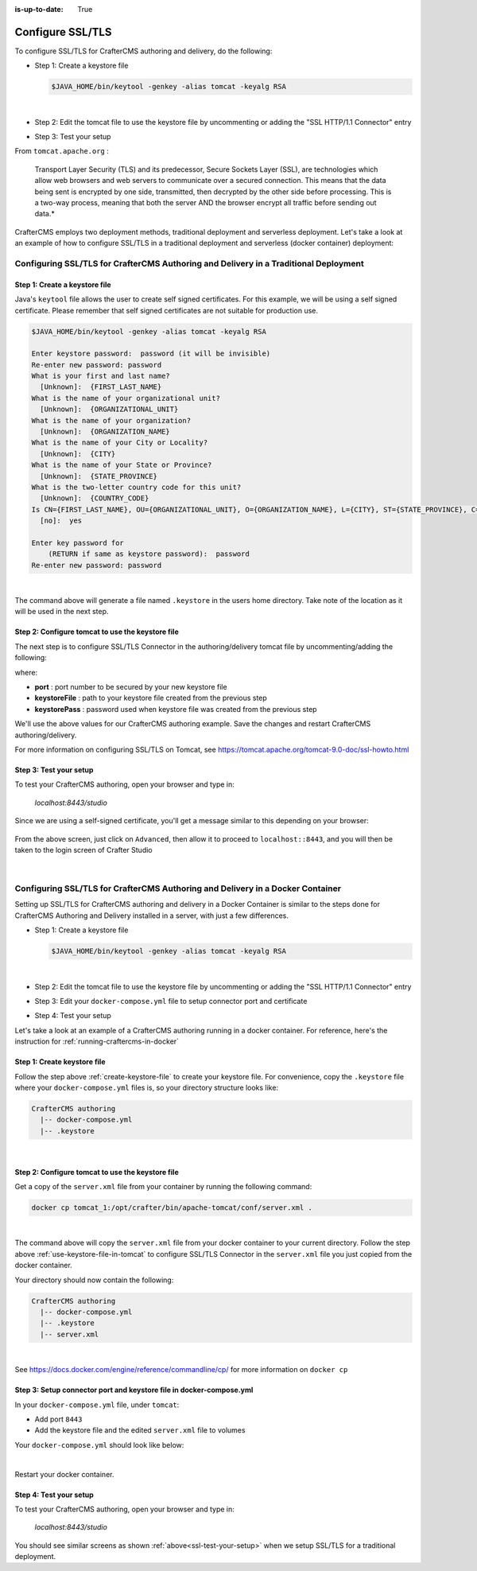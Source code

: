 :is-up-to-date: True

.. index:: Configure SSL/TLS, SSL

.. _configure-ssl-tls:

=================
Configure SSL/TLS
=================

To configure SSL/TLS for CrafterCMS authoring and delivery, do the following:

* Step 1: Create a keystore file

  .. code-block:: bash

     $JAVA_HOME/bin/keytool -genkey -alias tomcat -keyalg RSA

  |

* Step 2: Edit the tomcat file to use the keystore file by uncommenting or adding the "SSL HTTP/1.1 Connector" entry

* Step 3: Test your setup

From ``tomcat.apache.org`` :

   Transport Layer Security (TLS) and its predecessor, Secure Sockets Layer (SSL), are technologies which allow web browsers and web servers to communicate over a secured connection. This means that the data being sent is encrypted by one side, transmitted, then decrypted by the other side before processing. This is a two-way process, meaning that both the server AND the browser encrypt all traffic before sending out data.*

CrafterCMS employs two deployment methods, traditional deployment and serverless deployment.  Let's take a look at an example of how to configure SSL/TLS in a traditional deployment and serverless (docker container) deployment:

--------------------------------------------------------------------------------------
Configuring SSL/TLS for CrafterCMS Authoring and Delivery in a Traditional Deployment
--------------------------------------------------------------------------------------

.. _create-keystore-file:

^^^^^^^^^^^^^^^^^^^^^^^^^^^^^^
Step 1: Create a keystore file
^^^^^^^^^^^^^^^^^^^^^^^^^^^^^^

Java's ``keytool`` file allows the user to create self signed certificates.  For this example, we will be using a self signed certificate.  Please remember that self signed certificates are not suitable for production use.

.. code-block:: bash

   $JAVA_HOME/bin/keytool -genkey -alias tomcat -keyalg RSA

   Enter keystore password:  password (it will be invisible)
   Re-enter new password: password
   What is your first and last name?
     [Unknown]:  {FIRST_LAST_NAME}
   What is the name of your organizational unit?
     [Unknown]:  {ORGANIZATIONAL_UNIT}
   What is the name of your organization?
     [Unknown]:  {ORGANIZATION_NAME}
   What is the name of your City or Locality?
     [Unknown]:  {CITY}
   What is the name of your State or Province?
     [Unknown]:  {STATE_PROVINCE}
   What is the two-letter country code for this unit?
     [Unknown]:  {COUNTRY_CODE}
   Is CN={FIRST_LAST_NAME}, OU={ORGANIZATIONAL_UNIT}, O={ORGANIZATION_NAME}, L={CITY}, ST={STATE_PROVINCE}, C={COUNTRY_CODE} correct?
     [no]:  yes

   Enter key password for
       (RETURN if same as keystore password):  password
   Re-enter new password: password

|

The command above will generate a file named ``.keystore`` in the users home directory.  Take note of the location as it will be used in the next step.

.. _use-keystore-file-in-tomcat:

^^^^^^^^^^^^^^^^^^^^^^^^^^^^^^^^^^^^^^^^^^^^^^^^^
Step 2: Configure tomcat to use the keystore file
^^^^^^^^^^^^^^^^^^^^^^^^^^^^^^^^^^^^^^^^^^^^^^^^^

The next step is to configure SSL/TLS Connector in the authoring/delivery tomcat file by uncommenting/adding the following:

.. code-block:: xml
    :caption: CRAFTER_HOME/bin/apache-tomcat/conf/server.xml
    :linenos:

    <Connector port="8443"
      SSLEnabled="true"
      clientAuth="false"
      maxThreads="150"
      protocol="org.apache.coyote.http11.Http11NioProtocol"
      keystoreFile="/path/to/your/keystore"
      keystorePass="yourKeystorePassword"
      scheme="https"
      secure="true"
      sslProtocol="TLS"
    />

where:

* **port** : port number to be secured by your new keystore file
* **keystoreFile** : path to your keystore file created from the previous step
* **keystorePass** : password used when keystore file was created from the previous step

We'll use the above values for our CrafterCMS authoring example.  Save the changes and restart CrafterCMS authoring/delivery.

For more information on configuring SSL/TLS on Tomcat, see https://tomcat.apache.org/tomcat-9.0-doc/ssl-howto.html

.. _ssl-test-your-setup:

^^^^^^^^^^^^^^^^^^^^^^^
Step 3: Test your setup
^^^^^^^^^^^^^^^^^^^^^^^

To test your CrafterCMS authoring, open your browser and type in:

   *localhost:8443/studio*

Since we are using a self-signed certificate, you'll get a message similar to this depending on your browser:

.. figure:: /_static/images/system-admin/ssl-connection-not-private.webp
    :alt: Connection not private message using a self signed certificate
    :width: 80 %
    :align: center

From the above screen, just click on ``Advanced``, then allow it to proceed to ``localhost::8443``, and you will then be taken to the login screen of Crafter Studio

.. figure:: /_static/images/system-admin/ssl-login-not-secure.webp
    :alt: Connection not private message using a self signed certificate
    :width: 90 %
    :align: center

|

--------------------------------------------------------------------------------
Configuring SSL/TLS for CrafterCMS Authoring and Delivery in a Docker Container
--------------------------------------------------------------------------------

Setting up SSL/TLS for CrafterCMS authoring and delivery in a Docker Container is similar to the steps done for CrafterCMS Authoring and Delivery installed in a server, with just a few differences.

* Step 1: Create a keystore file

  .. code-block:: bash

     $JAVA_HOME/bin/keytool -genkey -alias tomcat -keyalg RSA

  |

* Step 2: Edit the tomcat file to use the keystore file by uncommenting or adding the "SSL HTTP/1.1 Connector" entry

* Step 3: Edit your ``docker-compose.yml`` file to setup connector port and certificate

* Step 4: Test your setup

Let's take a look at an example of a CrafterCMS authoring running in a docker container.  For reference, here's the instruction for  :ref:`running-craftercms-in-docker`

^^^^^^^^^^^^^^^^^^^^^^^^^^^^
Step 1: Create keystore file
^^^^^^^^^^^^^^^^^^^^^^^^^^^^

Follow the step above :ref:`create-keystore-file` to create your keystore file.  For convenience, copy the ``.keystore`` file where your ``docker-compose.yml`` files is, so your directory structure looks like:

.. code-block:: text

   CrafterCMS authoring
     |-- docker-compose.yml
     |-- .keystore

|

^^^^^^^^^^^^^^^^^^^^^^^^^^^^^^^^^^^^^^^^^^^^^^^^^
Step 2: Configure tomcat to use the keystore file
^^^^^^^^^^^^^^^^^^^^^^^^^^^^^^^^^^^^^^^^^^^^^^^^^

Get a copy of the ``server.xml`` file from your container by running the following command:

.. code-block:: bash

   docker cp tomcat_1:/opt/crafter/bin/apache-tomcat/conf/server.xml .

|

The command above will copy the ``server.xml`` file from your docker container to your current directory.
Follow the step above :ref:`use-keystore-file-in-tomcat` to configure SSL/TLS Connector in the ``server.xml`` file you just copied from the docker container.

Your directory should now contain the following:

.. code-block:: text

   CrafterCMS authoring
     |-- docker-compose.yml
     |-- .keystore
     |-- server.xml

|

See https://docs.docker.com/engine/reference/commandline/cp/ for more information on ``docker cp``

^^^^^^^^^^^^^^^^^^^^^^^^^^^^^^^^^^^^^^^^^^^^^^^^^^^^^^^^^^^^^^^^^^^^
Step 3: Setup connector port and keystore file in docker-compose.yml
^^^^^^^^^^^^^^^^^^^^^^^^^^^^^^^^^^^^^^^^^^^^^^^^^^^^^^^^^^^^^^^^^^^^
In your ``docker-compose.yml`` file, under ``tomcat``:

* Add port ``8443``
* Add the keystore file and the edited ``server.xml`` file to volumes

Your ``docker-compose.yml`` should look like below:

.. code-block:: yaml
    :linenos:
    :emphasize-lines: 25, 33-35

    version: '3.7'
    services:
      elasticsearch:
        image: docker.elastic.co/elasticsearch/elasticsearch:6.6.0
        ports:
          - 9201:9200
        environment:
          - discovery.type=single-node
          - bootstrap.memory_lock=true
          - "ES_JAVA_OPTS=-Xss1024K -Xmx1G"
        ulimits:
          memlock:
            soft: -1
            hard: -1
        volumes:
          - elasticsearch_data:/usr/share/elasticsearch/data
          - elasticsearch_logs:/usr/share/elasticsearch/logs
      tomcat:
        image: craftercms/authoring_tomcat:3.1.3 # craftercms version flag
        depends_on:
          - elasticsearch
          - deployer
        ports:
          - 8080:8080
          - 8443:8443
        volumes:
          - crafter_data:/opt/crafter/data
          - crafter_logs:/opt/crafter/logs
          - crafter_temp:/opt/crafter/temp
          # Elastic Search dirs needed for backup/restore
          - elasticsearch_data:/opt/crafter/data/indexes-es
          - elasticsearch_logs:/opt/crafter/logs/elasticsearch
          # SSL/TLS certificate
          - ./.keystore:/etc/ssl/certs/.keystore
          - ./server.xml:/opt/crafter/bin/apache-tomcat/conf/server.xml
        environment:
          - DEPLOYER_HOST=deployer
          - DEPLOYER_PORT=9191
          - ES_HOST=elasticsearch
          - ES_PORT=9200

|

Restart your docker container.

^^^^^^^^^^^^^^^^^^^^^^^
Step 4: Test your setup
^^^^^^^^^^^^^^^^^^^^^^^

To test your CrafterCMS authoring, open your browser and type in:

   *localhost:8443/studio*

You should see similar screens as shown :ref:`above<ssl-test-your-setup>` when we setup SSL/TLS for a traditional deployment.

